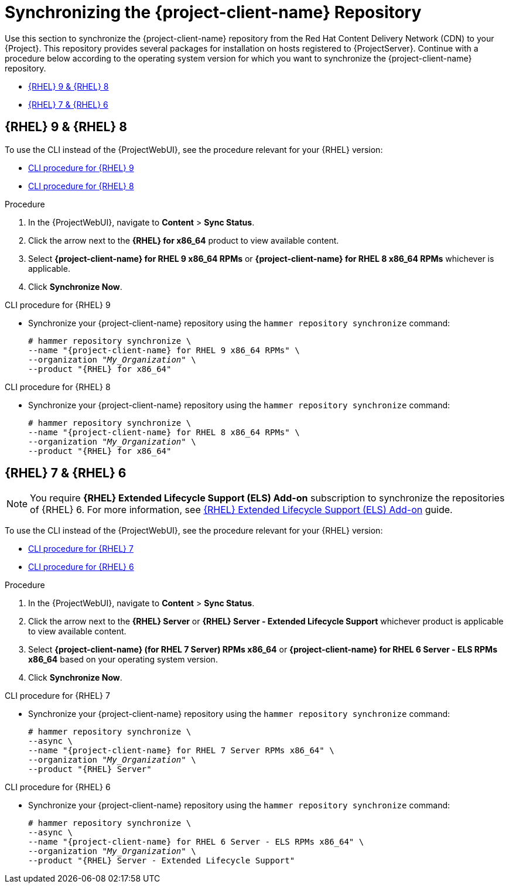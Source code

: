 [id="Synchronizing_the_Client_Repository_{context}"]
= Synchronizing the {project-client-name} Repository

Use this section to synchronize the {project-client-name} repository from the Red Hat Content Delivery Network (CDN) to your {Project}.
This repository provides several packages for installation on hosts registered to {ProjectServer}.
Continue with a procedure below according to the operating system version for which you want to synchronize the {project-client-name} repository.

* xref:#synchronizing-repos-rhel9-rhel8[{RHEL} 9 & {RHEL} 8]
* xref:#synchronizing-repos-rhel7-rhel6[{RHEL} 7 & {RHEL} 6]

== [[synchronizing-repos-rhel9-rhel8]]{RHEL} 9 & {RHEL} 8

To use the CLI instead of the {ProjectWebUI}, see the procedure relevant for your {RHEL} version:

* xref:CLI_Synchronizing_the_Client_Repository_rhel_9_{context}[]
* xref:CLI_Synchronizing_the_Client_Repository_rhel_8_{context}[]

.Procedure
. In the {ProjectWebUI}, navigate to *Content* > *Sync Status*.
. Click the arrow next to the *{RHEL} for x86_64* product to view available content.
. Select *{project-client-name} for RHEL 9 x86_64 RPMs* or *{project-client-name} for RHEL 8 x86_64 RPMs* whichever is applicable.
. Click *Synchronize Now*.

[id="CLI_Synchronizing_the_Client_Repository_rhel_9_{context}"]
.CLI procedure for {RHEL} 9
* Synchronize your {project-client-name} repository using the `hammer repository synchronize` command:
+
[options="nowrap" subs="+quotes,attributes"]
----
# hammer repository synchronize \
--name "{project-client-name} for RHEL 9 x86_64 RPMs" \
--organization "_My_Organization_" \
--product "{RHEL} for x86_64"
----

[id="CLI_Synchronizing_the_Client_Repository_rhel_8_{context}"]
.CLI procedure for {RHEL} 8
* Synchronize your {project-client-name} repository using the `hammer repository synchronize` command:
+
[options="nowrap" subs="+quotes,attributes"]
----
# hammer repository synchronize \
--name "{project-client-name} for RHEL 8 x86_64 RPMs" \
--organization "_My_Organization_" \
--product "{RHEL} for x86_64"
----

== [[synchronizing-repos-rhel7-rhel6]]{RHEL} 7 & {RHEL} 6

[NOTE]
====
You require *{RHEL} Extended Lifecycle Support (ELS) Add-on* subscription to synchronize the repositories of {RHEL} 6.
For more information,
see https://www.redhat.com/en/resources/els-datasheet[{RHEL} Extended Lifecycle Support (ELS) Add-on] guide.
====

To use the CLI instead of the {ProjectWebUI}, see the procedure relevant for your {RHEL} version:

* xref:CLI_Synchronizing_the_Client_Repository_rhel_7_{context}[]
* xref:CLI_Synchronizing_the_Client_Repository_rhel_6_{context}[]

.Procedure
. In the {ProjectWebUI}, navigate to *Content* > *Sync Status*.
. Click the arrow next to the *{RHEL} Server* or *{RHEL} Server - Extended Lifecycle Support* whichever product is applicable to view available content.
. Select *{project-client-name} (for RHEL 7 Server) RPMs x86_64* or *{project-client-name} for RHEL 6 Server - ELS RPMs x86_64* based on your operating system version.
. Click *Synchronize Now*.

[id="CLI_Synchronizing_the_Client_Repository_rhel_7_{context}"]
.CLI procedure for {RHEL} 7
* Synchronize your {project-client-name} repository using the `hammer repository synchronize` command:
+
[options="nowrap" subs="+quotes,attributes"]
----
# hammer repository synchronize \
--async \
--name "{project-client-name} for RHEL 7 Server RPMs x86_64" \
--organization "_My_Organization_" \
--product "{RHEL} Server"
----

[id="CLI_Synchronizing_the_Client_Repository_rhel_6_{context}"]
.CLI procedure for {RHEL} 6
* Synchronize your {project-client-name} repository using the `hammer repository synchronize` command:
+
[options="nowrap" subs="+quotes,attributes"]
----
# hammer repository synchronize \
--async \
--name "{project-client-name} for RHEL 6 Server - ELS RPMs x86_64" \
--organization "_My_Organization_" \
--product "{RHEL} Server - Extended Lifecycle Support"
----
